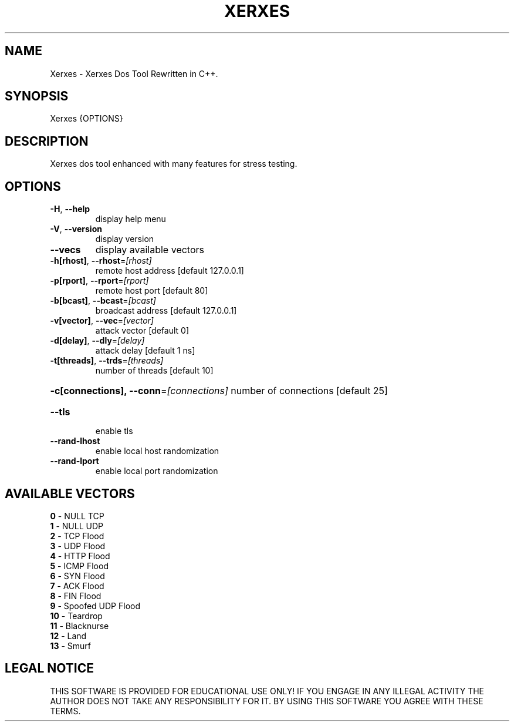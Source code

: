 .TH "XERXES" "1" "" "" ""
.SH NAME
.PP
Xerxes \- Xerxes Dos Tool Rewritten in C++.
.SH SYNOPSIS
.PP
Xerxes {OPTIONS}
.SH DESCRIPTION
.PP
Xerxes dos tool enhanced with many features for stress testing.
.SH OPTIONS
.TP
\fB\-H\fR, \fB\-\-help\fR
display help menu
.TP
\fB\-V\fR, \fB\-\-version\fR
display version
.TP
\fB\-\-vecs\fR
display available vectors
.TP
\fB\-h[rhost]\fR, \fB\-\-rhost\fR=\fI\,[rhost]\/\fR
remote host address [default 127.0.0.1]
.TP
\fB\-p[rport]\fR, \fB\-\-rport\fR=\fI\,[rport]\/\fR
remote host port [default 80]
.TP
\fB\-b[bcast]\fR, \fB\-\-bcast\fR=\fI\,[bcast]\/\fR
broadcast address [default 127.0.0.1]
.TP
\fB\-v[vector]\fR, \fB\-\-vec\fR=\fI\,[vector]\/\fR
attack vector [default 0]
.TP
\fB\-d[delay]\fR, \fB\-\-dly\fR=\fI\,[delay]\/\fR
attack delay [default 1 ns]
.TP
\fB\-t[threads]\fR, \fB\-\-trds\fR=\fI\,[threads]\/\fR
number of threads [default 10]
.HP
\fB\-c[connections], \-\-conn\fR=\fI\,[connections]\/\fR
number of connections [default 25]
.TP
\fB\-\-tls\fR
enable tls
.TP
\fB\-\-rand\-lhost\fR
enable local host randomization
.TP
\fB\-\-rand\-lport\fR
enable local port randomization
.SH AVAILABLE VECTORS
.TP
\fB0\fR  - NULL TCP
.TP
\fB1\fR  - NULL UDP
.TP
\fB2\fR  - TCP Flood
.TP
\fB3\fR  - UDP Flood
.TP
\fB4\fR  - HTTP Flood
.TP
\fB5\fR  - ICMP Flood
.TP
\fB6\fR  - SYN Flood
.TP
\fB7\fR  - ACK Flood
.TP
\fB8\fR  - FIN Flood
.TP
\fB9\fR  - Spoofed UDP Flood
.TP
\fB10\fR  - Teardrop
.TP
\fB11\fR  - Blacknurse
.TP
\fB12\fR  - Land
.TP
\fB13\fR\fR  - Smurf
.SH LEGAL NOTICE
.PP
THIS SOFTWARE IS PROVIDED FOR EDUCATIONAL USE ONLY!
IF YOU ENGAGE IN ANY ILLEGAL ACTIVITY THE AUTHOR DOES NOT TAKE ANY RESPONSIBILITY FOR IT.
BY USING THIS SOFTWARE YOU AGREE WITH THESE TERMS.